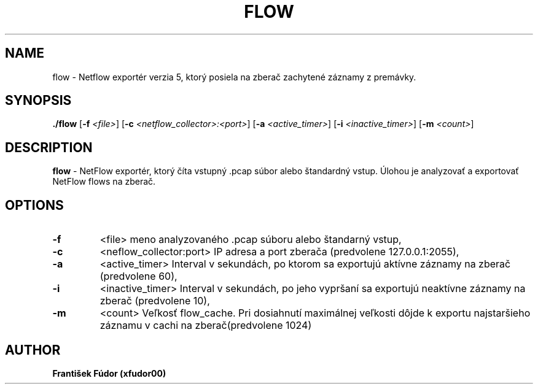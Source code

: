 .TH FLOW 1
.SH NAME
flow \- Netflow exportér verzia 5, ktorý posiela na zberač zachytené záznamy z premávky.
.SH SYNOPSIS
.B ./flow
[\fB\-f \fR\fI<file>\fR]
[\fB\-c \fR\fI<netflow_collector>:<port>\fR]
[\fB\-a \fR\fI<active_timer>\fR]
[\fB\-i \fR\fI<inactive_timer>\fR]
[\fB\-m \fR\fI<count>\fR]
.SH DESCRIPTION
.B flow
\- NetFlow exportér, ktorý číta vstupný .pcap súbor alebo štandardný vstup. Úlohou je analyzovať a exportovať NetFlow flows na zberač.
.SH OPTIONS
.TP
.BR \-f
<file> meno analyzovaného .pcap súboru alebo štandarný vstup,
.TP
.BR \-c
<neflow_collector:port> IP adresa a port zberača (predvolene 127.0.0.1:2055),
.TP
.BR \-a
<active_timer> Interval v sekundách, po ktorom sa exportujú aktívne záznamy na zberač (predvolene 60),
.TP
.BR \-i
<inactive_timer> Interval v sekundách, po jeho vypršaní sa exportujú neaktívne záznamy na zberač (predvolene 10),
.TP
.BR \-m
<count> Veľkosť flow_cache. Pri dosiahnutí maximálnej veľkosti dôjde k exportu najstaršieho záznamu v cachi na zberač(predvolene 1024)
.SH AUTHOR
.B František Fúdor (xfudor00)